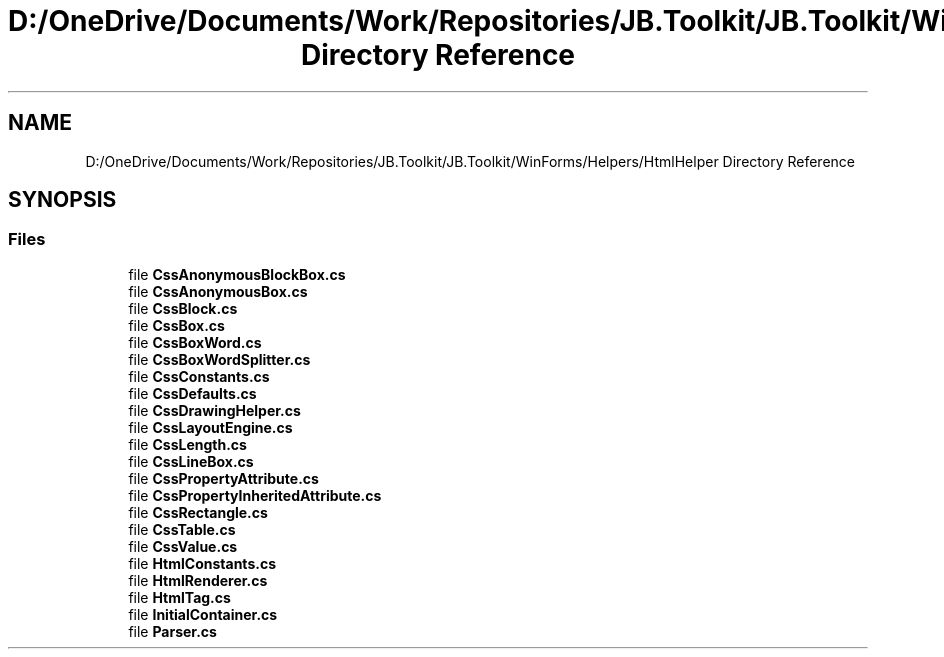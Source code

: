 .TH "D:/OneDrive/Documents/Work/Repositories/JB.Toolkit/JB.Toolkit/WinForms/Helpers/HtmlHelper Directory Reference" 3 "Sat Oct 10 2020" "JB.Toolkit" \" -*- nroff -*-
.ad l
.nh
.SH NAME
D:/OneDrive/Documents/Work/Repositories/JB.Toolkit/JB.Toolkit/WinForms/Helpers/HtmlHelper Directory Reference
.SH SYNOPSIS
.br
.PP
.SS "Files"

.in +1c
.ti -1c
.RI "file \fBCssAnonymousBlockBox\&.cs\fP"
.br
.ti -1c
.RI "file \fBCssAnonymousBox\&.cs\fP"
.br
.ti -1c
.RI "file \fBCssBlock\&.cs\fP"
.br
.ti -1c
.RI "file \fBCssBox\&.cs\fP"
.br
.ti -1c
.RI "file \fBCssBoxWord\&.cs\fP"
.br
.ti -1c
.RI "file \fBCssBoxWordSplitter\&.cs\fP"
.br
.ti -1c
.RI "file \fBCssConstants\&.cs\fP"
.br
.ti -1c
.RI "file \fBCssDefaults\&.cs\fP"
.br
.ti -1c
.RI "file \fBCssDrawingHelper\&.cs\fP"
.br
.ti -1c
.RI "file \fBCssLayoutEngine\&.cs\fP"
.br
.ti -1c
.RI "file \fBCssLength\&.cs\fP"
.br
.ti -1c
.RI "file \fBCssLineBox\&.cs\fP"
.br
.ti -1c
.RI "file \fBCssPropertyAttribute\&.cs\fP"
.br
.ti -1c
.RI "file \fBCssPropertyInheritedAttribute\&.cs\fP"
.br
.ti -1c
.RI "file \fBCssRectangle\&.cs\fP"
.br
.ti -1c
.RI "file \fBCssTable\&.cs\fP"
.br
.ti -1c
.RI "file \fBCssValue\&.cs\fP"
.br
.ti -1c
.RI "file \fBHtmlConstants\&.cs\fP"
.br
.ti -1c
.RI "file \fBHtmlRenderer\&.cs\fP"
.br
.ti -1c
.RI "file \fBHtmlTag\&.cs\fP"
.br
.ti -1c
.RI "file \fBInitialContainer\&.cs\fP"
.br
.ti -1c
.RI "file \fBParser\&.cs\fP"
.br
.in -1c
